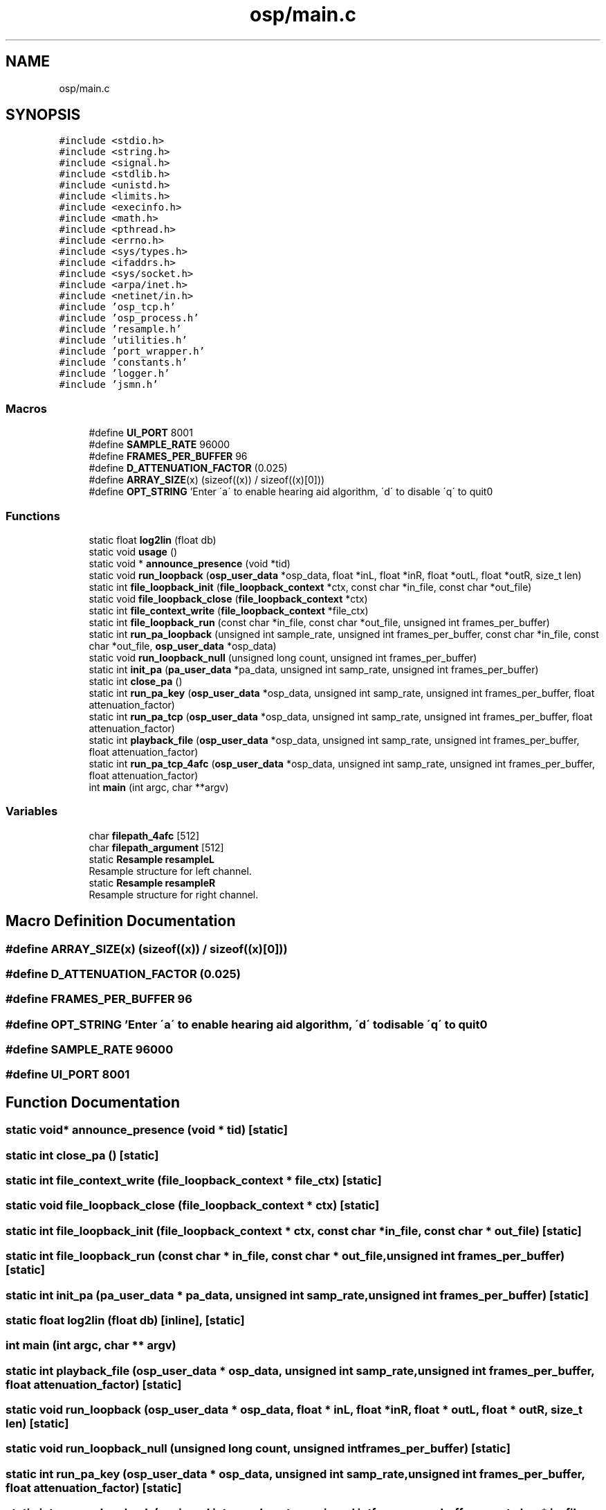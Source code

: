 .TH "osp/main.c" 3 "Mon Oct 8 2018" "Open Speech Platform" \" -*- nroff -*-
.ad l
.nh
.SH NAME
osp/main.c
.SH SYNOPSIS
.br
.PP
\fC#include <stdio\&.h>\fP
.br
\fC#include <string\&.h>\fP
.br
\fC#include <signal\&.h>\fP
.br
\fC#include <stdlib\&.h>\fP
.br
\fC#include <unistd\&.h>\fP
.br
\fC#include <limits\&.h>\fP
.br
\fC#include <execinfo\&.h>\fP
.br
\fC#include <math\&.h>\fP
.br
\fC#include <pthread\&.h>\fP
.br
\fC#include <errno\&.h>\fP
.br
\fC#include <sys/types\&.h>\fP
.br
\fC#include <ifaddrs\&.h>\fP
.br
\fC#include <sys/socket\&.h>\fP
.br
\fC#include <arpa/inet\&.h>\fP
.br
\fC#include <netinet/in\&.h>\fP
.br
\fC#include 'osp_tcp\&.h'\fP
.br
\fC#include 'osp_process\&.h'\fP
.br
\fC#include 'resample\&.h'\fP
.br
\fC#include 'utilities\&.h'\fP
.br
\fC#include 'port_wrapper\&.h'\fP
.br
\fC#include 'constants\&.h'\fP
.br
\fC#include 'logger\&.h'\fP
.br
\fC#include 'jsmn\&.h'\fP
.br

.SS "Macros"

.in +1c
.ti -1c
.RI "#define \fBUI_PORT\fP   8001"
.br
.ti -1c
.RI "#define \fBSAMPLE_RATE\fP   96000"
.br
.ti -1c
.RI "#define \fBFRAMES_PER_BUFFER\fP   96"
.br
.ti -1c
.RI "#define \fBD_ATTENUATION_FACTOR\fP   (0\&.025)"
.br
.ti -1c
.RI "#define \fBARRAY_SIZE\fP(x)   (sizeof((x)) / sizeof((x)[0]))"
.br
.ti -1c
.RI "#define \fBOPT_STRING\fP   'Enter \\'a\\' to enable hearing aid algorithm, \\'d\\' to disable \\'q\\' to quit\\n'"
.br
.in -1c
.SS "Functions"

.in +1c
.ti -1c
.RI "static float \fBlog2lin\fP (float db)"
.br
.ti -1c
.RI "static void \fBusage\fP ()"
.br
.ti -1c
.RI "static void * \fBannounce_presence\fP (void *tid)"
.br
.ti -1c
.RI "static void \fBrun_loopback\fP (\fBosp_user_data\fP *osp_data, float *inL, float *inR, float *outL, float *outR, size_t len)"
.br
.ti -1c
.RI "static int \fBfile_loopback_init\fP (\fBfile_loopback_context\fP *ctx, const char *in_file, const char *out_file)"
.br
.ti -1c
.RI "static void \fBfile_loopback_close\fP (\fBfile_loopback_context\fP *ctx)"
.br
.ti -1c
.RI "static int \fBfile_context_write\fP (\fBfile_loopback_context\fP *file_ctx)"
.br
.ti -1c
.RI "static int \fBfile_loopback_run\fP (const char *in_file, const char *out_file, unsigned int frames_per_buffer)"
.br
.ti -1c
.RI "static int \fBrun_pa_loopback\fP (unsigned int sample_rate, unsigned int frames_per_buffer, const char *in_file, const char *out_file, \fBosp_user_data\fP *osp_data)"
.br
.ti -1c
.RI "static void \fBrun_loopback_null\fP (unsigned long count, unsigned int frames_per_buffer)"
.br
.ti -1c
.RI "static int \fBinit_pa\fP (\fBpa_user_data\fP *pa_data, unsigned int samp_rate, unsigned int frames_per_buffer)"
.br
.ti -1c
.RI "static int \fBclose_pa\fP ()"
.br
.ti -1c
.RI "static int \fBrun_pa_key\fP (\fBosp_user_data\fP *osp_data, unsigned int samp_rate, unsigned int frames_per_buffer, float attenuation_factor)"
.br
.ti -1c
.RI "static int \fBrun_pa_tcp\fP (\fBosp_user_data\fP *osp_data, unsigned int samp_rate, unsigned int frames_per_buffer, float attenuation_factor)"
.br
.ti -1c
.RI "static int \fBplayback_file\fP (\fBosp_user_data\fP *osp_data, unsigned int samp_rate, unsigned int frames_per_buffer, float attenuation_factor)"
.br
.ti -1c
.RI "static int \fBrun_pa_tcp_4afc\fP (\fBosp_user_data\fP *osp_data, unsigned int samp_rate, unsigned int frames_per_buffer, float attenuation_factor)"
.br
.ti -1c
.RI "int \fBmain\fP (int argc, char **argv)"
.br
.in -1c
.SS "Variables"

.in +1c
.ti -1c
.RI "char \fBfilepath_4afc\fP [512]"
.br
.ti -1c
.RI "char \fBfilepath_argument\fP [512]"
.br
.ti -1c
.RI "static \fBResample\fP \fBresampleL\fP"
.br
.RI "Resample structure for left channel\&. "
.ti -1c
.RI "static \fBResample\fP \fBresampleR\fP"
.br
.RI "Resample structure for right channel\&. "
.in -1c
.SH "Macro Definition Documentation"
.PP 
.SS "#define ARRAY_SIZE(x)   (sizeof((x)) / sizeof((x)[0]))"

.SS "#define D_ATTENUATION_FACTOR   (0\&.025)"

.SS "#define FRAMES_PER_BUFFER   96"

.SS "#define OPT_STRING   'Enter \\'a\\' to enable hearing aid algorithm, \\'d\\' to disable \\'q\\' to quit\\n'"

.SS "#define SAMPLE_RATE   96000"

.SS "#define UI_PORT   8001"

.SH "Function Documentation"
.PP 
.SS "static void* announce_presence (void * tid)\fC [static]\fP"

.SS "static int close_pa ()\fC [static]\fP"

.SS "static int file_context_write (\fBfile_loopback_context\fP * file_ctx)\fC [static]\fP"

.SS "static void file_loopback_close (\fBfile_loopback_context\fP * ctx)\fC [static]\fP"

.SS "static int file_loopback_init (\fBfile_loopback_context\fP * ctx, const char * in_file, const char * out_file)\fC [static]\fP"

.SS "static int file_loopback_run (const char * in_file, const char * out_file, unsigned int frames_per_buffer)\fC [static]\fP"

.SS "static int init_pa (\fBpa_user_data\fP * pa_data, unsigned int samp_rate, unsigned int frames_per_buffer)\fC [static]\fP"

.SS "static float log2lin (float db)\fC [inline]\fP, \fC [static]\fP"

.SS "int main (int argc, char ** argv)"

.SS "static int playback_file (\fBosp_user_data\fP * osp_data, unsigned int samp_rate, unsigned int frames_per_buffer, float attenuation_factor)\fC [static]\fP"

.SS "static void run_loopback (\fBosp_user_data\fP * osp_data, float * inL, float * inR, float * outL, float * outR, size_t len)\fC [static]\fP"

.SS "static void run_loopback_null (unsigned long count, unsigned int frames_per_buffer)\fC [static]\fP"

.SS "static int run_pa_key (\fBosp_user_data\fP * osp_data, unsigned int samp_rate, unsigned int frames_per_buffer, float attenuation_factor)\fC [static]\fP"

.SS "static int run_pa_loopback (unsigned int sample_rate, unsigned int frames_per_buffer, const char * in_file, const char * out_file, \fBosp_user_data\fP * osp_data)\fC [static]\fP"

.SS "static int run_pa_tcp (\fBosp_user_data\fP * osp_data, unsigned int samp_rate, unsigned int frames_per_buffer, float attenuation_factor)\fC [static]\fP"

.SS "static int run_pa_tcp_4afc (\fBosp_user_data\fP * osp_data, unsigned int samp_rate, unsigned int frames_per_buffer, float attenuation_factor)\fC [static]\fP"

.SS "static void usage ()\fC [inline]\fP, \fC [static]\fP"

.SH "Variable Documentation"
.PP 
.SS "char filepath_4afc[512]"

.SS "char filepath_argument[512]"

.SS "\fBResample\fP resampleL\fC [static]\fP"

.PP
Resample structure for left channel\&. 
.SS "\fBResample\fP resampleR\fC [static]\fP"

.PP
Resample structure for right channel\&. 
.SH "Author"
.PP 
Generated automatically by Doxygen for Open Speech Platform from the source code\&.
